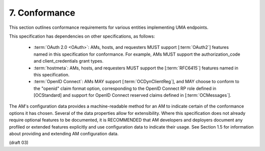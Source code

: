 7.  Conformance
===================================

This section outlines conformance requirements for various entities
implementing UMA endpoints.

This specification has dependencies on other specifications, as
follows:

   -  :term:`OAuth 2.0 <OAuth>`: AMs, hosts, and requesters MUST support [:term:`OAuth2`]
      features named in this specification for conformance.  For
      example, AMs MUST support the authorization_code and
      client_credentials grant types.

   -  :term:`hostmeta`: AMs, hosts, and requesters MUST support the [:term:`RFC6415`]
      features named in this specification.

   -  :term:`OpenID Connect`: AMs MAY support [:term:`OCDynClientReg`], and MAY choose
      to conform to the "openid" claim format option, corresponding to
      the OpenID Connect RP role defined in [OCStandard] and support for
      OpenID Connect reserved claims defined in [:term:`OCMessages`].

The AM's configuration data provides a machine-readable method for an
AM to indicate certain of the conformance options it has chosen.
Several of the data properties allow for extensibility.  Where this
specification does not already require optional features to be
documented, it is RECOMMENDED that AM developers and deployers
document any profiled or extended features explicitly and use
configuration data to indicate their usage.  See Section 1.5 for
information about providing and extending AM configuration data.

(draft 03)
